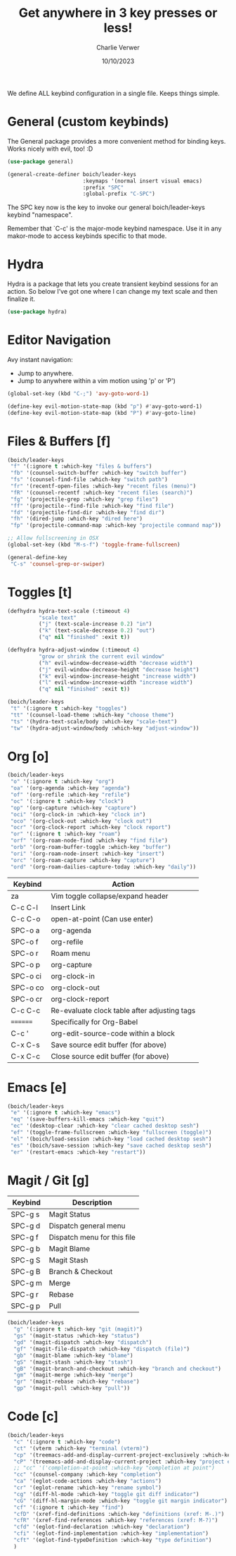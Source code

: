 #+title: Get anywhere in 3 key presses or less!
#+author: Charlie Verwer
#+date: 10/10/2023

We define ALL keybind configuration in a single file. Keeps things simple.

* General (custom keybinds)

The General package provides a more convenient method for binding keys. Works
nicely with evil, too! :D

#+begin_src emacs-lisp
  (use-package general)

  (general-create-definer boich/leader-keys
                          :keymaps '(normal insert visual emacs)
                          :prefix "SPC"
                          :global-prefix "C-SPC")
#+end_src

The SPC key now is the key to invoke our general boich/leader-keys keybind
"namespace".

Remember that `C-c' is the major-mode keybind namespace. Use it in any
makor-mode to access keybinds specific to that mode.

* Hydra

Hydra is a package that lets you create transient keybind sessions for an
action. So below I’ve got one where I can change my text scale and then finalize
it.

#+begin_src emacs-lisp
  (use-package hydra)
#+end_src

* Editor Navigation

Avy instant navigation:
- Jump to anywhere.
- Jump to anywhere within a vim motion using 'p' or 'P')

#+begin_src emacs-lisp
  (global-set-key (kbd "C-;") 'avy-goto-word-1)

  (define-key evil-motion-state-map (kbd "p") #'avy-goto-word-1)
  (define-key evil-motion-state-map (kbd "P") #'avy-goto-line)
#+end_src

* Files & Buffers [f]

#+begin_src emacs-lisp
  (boich/leader-keys
   "f" '(:ignore t :which-key "files & buffers")
   "fb" '(counsel-switch-buffer :which-key "switch buffer")
   "fs" '(counsel-find-file :which-key "switch path")
   "fr" '(recentf-open-files :which-key "recent files (menu)")
   "fR" '(counsel-recentf :which-key "recent files (search)")
   "fg" '(projectile-grep :which-key "grep files")
   "ff" '(projectile--find-file :which-key "find file")
   "fd" '(projectile-find-dir :which-key "find dir")
   "fh" '(dired-jump :which-key "dired here")
   "fp" '(projectile-command-map :which-key "projectile command map"))

  ;; Allow fullscreening in OSX
  (global-set-key (kbd "M-s-f") 'toggle-frame-fullscreen)

  (general-define-key
   "C-s" 'counsel-grep-or-swiper)
#+end_src

* Toggles [t]

#+begin_src emacs-lisp
  (defhydra hydra-text-scale (:timeout 4)
            "scale text"
            ("j" (text-scale-increase 0.2) "in")
            ("k" (text-scale-decrease 0.2) "out")
            ("q" nil "finished" :exit t))

  (defhydra hydra-adjust-window (:timeout 4)
            "grow or shrink the current evil window"
            ("h" evil-window-decrease-width "decrease width")
            ("j" evil-window-decrease-height "decrease height")
            ("k" evil-window-increase-height "increase width")
            ("l" evil-window-increase-width "increase width")
            ("q" nil "finished" :exit t))

  (boich/leader-keys
   "t" '(:ignore t :which-key "toggles")
   "tt" '(counsel-load-theme :which-key "choose theme")
   "ts" '(hydra-text-scale/body :which-key "scale-text")
   "tw" '(hydra-adjust-window/body :which-key "adjust-window"))
#+end_src

#+RESULTS:

* Org [o]

#+begin_src emacs-lisp
  (boich/leader-keys
   "o" '(:ignore t :which-key "org")
   "oa" '(org-agenda :which-key "agenda")
   "of" '(org-refile :which-key "refile")
   "oc" '(:ignore t :which-key "clock")
   "op" '(org-capture :which-key "capture")
   "oci" '(org-clock-in :which-key "clock in")
   "oco" '(org-clock-out :which-key "clock out")
   "ocr" '(org-clock-report :which-key "clock report")
   "or" '(:ignore t :which-key "roam")
   "orf" '(org-roam-node-find :which-key "find file")
   "orb" '(org-roam-buffer-toggle :which-key "buffer")
   "ori" '(org-roam-node-insert :which-key "insert")
   "orc" '(org-roam-capture :which-key "capture")
   "ord" '(org-roam-dailies-capture-today :which-key "daily"))
#+end_src

|----------+----------------------------------------------|
| Keybind  | Action                                       |
|----------+----------------------------------------------|
| za       | Vim toggle collapse/expand header            |
| C-c C-l  | Insert Link                                  |
| C-c C-o  | open-at-point (Can use enter)                |
| SPC-o a  | org-agenda                                   |
| SPC-o f  | org-refile                                   |
| SPC-o r  | Roam menu                                    |
| SPC-o p  | org-capture                                  |
| SPC-o ci | org-clock-in                                 |
| SPC-o co | org-clock-out                                |
| SPC-o cr | org-clock-report                             |
| C-c C-c  | Re-evaluate clock table after adjusting tags |
|----------+----------------------------------------------|
| ======== | Specifically for Org-Babel                   |
|----------+----------------------------------------------|
| C-c '    | org-edit-source-code within a block          |
| C-x C-s  | Save source edit buffer (for above)          |
| C-x C-c  | Close source edit buffer (for above)         |
|----------+----------------------------------------------|

* Emacs [e]

#+begin_src emacs-lisp
  (boich/leader-keys
   "e" '(:ignore t :which-key "emacs")
   "eq" '(save-buffers-kill-emacs :which-key "quit")
   "ec" '(desktop-clear :which-key "clear cached desktop sesh")
   "ef" '(toggle-frame-fullscreen :which-key "fullscreen (toggle)")
   "el" '(boich/load-session :which-key "load cached desktop sesh")
   "es" '(boich/save-session :which-key "save cached desktop sesh")
   "er" '(restart-emacs :which-key "restart"))
#+end_src

* Magit / Git [g]

|---------+-----------------------------|
| Keybind | Description                 |
|---------+-----------------------------|
| SPC-g s | Magit Status                |
| SPC-g d | Dispatch general menu       |
| SPC-g f | Dispatch menu for this file |
| SPC-g b | Magit Blame                 |
| SPC-g S | Magit Stash                 |
| SPC-g B | Branch & Checkout           |
| SPC-g m | Merge                       |
| SPC-g r | Rebase                      |
| SPC-g p | Pull                        |
|---------+-----------------------------|

#+begin_src emacs-lisp
  (boich/leader-keys
    "g" '(:ignore t :which-key "git (magit)")
    "gs" '(magit-status :which-key "status")
    "gd" '(magit-dispatch :which-key "dispatch")
    "gf" '(magit-file-dispatch :which-key "dispatch (file)")
    "gb" '(magit-blame :which-key "blame")
    "gS" '(magit-stash :which-key "stash")
    "gB" '(magit-branch-and-checkout :which-key "branch and checkout")
    "gm" '(magit-merge :which-key "merge")
    "gr" '(magit-rebase :which-key "rebase")
    "gp" '(magit-pull :which-key "pull"))
#+end_src

* Code [c]

#+begin_src emacs-lisp
  (boich/leader-keys
    "c" '(:ignore t :which-key "code")
    "ct" '(vterm :which-key "terminal (vterm)")
    "cp" '(treemacs-add-and-display-current-project-exclusively :which-key "project explorer tree")
    "cP" '(treemacs-add-and-display-current-project :which-key "project explorer (additive)")
    ;; "cc" '('completion-at-point :which-key "completion at point")
    "cc" '(counsel-company :which-key "completion")
    "ca" '(eglot-code-actions :which-key "actions")
    "cr" '(eglot-rename :which-key "rename symbol")
    "cg" '(diff-hl-mode :which-key "toggle git diff indicator")
    "cG" '(diff-hl-margin-mode :which-key "toggle git margin indicator")
    "cf" '(:ignore t :which-key "find")
    "cfD" '(xref-find-definitions :which-key "definitions (xref: M-.)")
    "cfR" '(xref-find-references :which-key "references (xref: M-?)")
    "cfd" '(eglot-find-declaration :which-key "declaration")
    "cfi" '(eglot-find-implementation :which-key "implementation")
    "cft" '(eglot-find-typeDefinition :which-key "type definition")
    )
#+end_src
